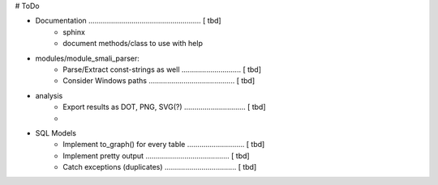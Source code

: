 # ToDo

- Documentation ....................................................... [ tbd]
    - sphinx
    - document methods/class to use with help

- modules/module_smali_parser:
    - Parse/Extract const-strings as well ............................. [ tbd]
    - Consider Windows paths .......................................... [ tbd]

- analysis
    - Export results as DOT, PNG, SVG(?) .............................. [ tbd]
    -

- SQL Models
    - Implement to_graph() for every table ............................ [ tbd]
    - Implement pretty output ......................................... [ tbd]
    - Catch exceptions (duplicates) ................................... [ tbd]
